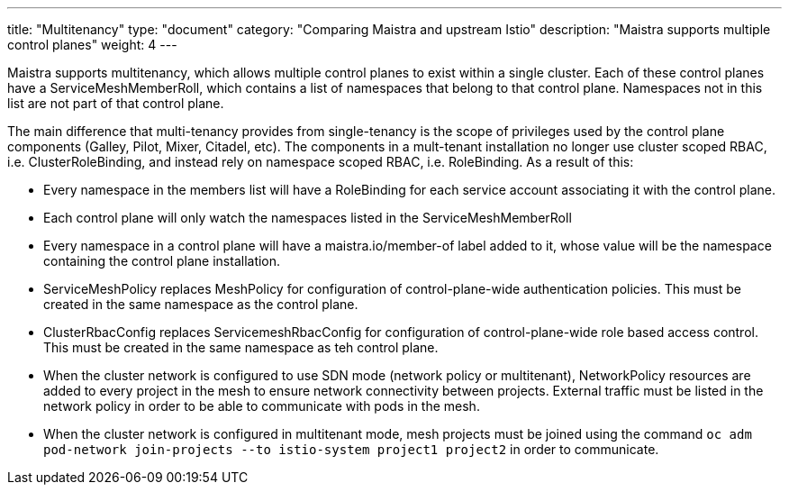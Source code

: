 ---
title: "Multitenancy"
type: "document"
category: "Comparing Maistra and upstream Istio"
description: "Maistra supports multiple control planes"
weight: 4
---

Maistra supports multitenancy, which allows multiple control planes to exist within a
single cluster. Each of these control planes have a ServiceMeshMemberRoll, which contains
a list of namespaces that belong to that control plane. Namespaces not in this list are not
part of that control plane.

The main difference that multi-tenancy provides from single-tenancy is the scope of privileges used
by the control plane components (Galley, Pilot, Mixer, Citadel, etc). The components in a mult-tenant
installation no longer use cluster scoped RBAC, i.e. ClusterRoleBinding, and instead rely on namespace
scoped RBAC, i.e. RoleBinding. As a result of this:

* Every namespace in the members list will have a RoleBinding for each service account associating it with the control plane.
* Each control plane will only watch the namespaces listed in the ServiceMeshMemberRoll
* Every namespace in a control plane will have a maistra.io/member-of label added to it, whose value will be the namespace containing the control plane installation.
* ServiceMeshPolicy replaces MeshPolicy for configuration of control-plane-wide authentication policies. This must be created in the same namespace as the control plane.
* ClusterRbacConfig replaces ServicemeshRbacConfig for configuration of control-plane-wide role based access control. This must be created in the same namespace as teh control plane.
* When the cluster network is configured to use SDN mode (network policy or multitenant), NetworkPolicy resources are added to every project in the mesh to ensure network
connectivity between projects. External traffic must be listed in the network policy in order to be able to communicate with pods in the mesh.
* When the cluster network is configured in multitenant mode, mesh projects must be joined using the command `oc adm pod-network join-projects --to istio-system project1 project2`
in order to communicate.


